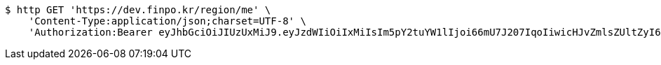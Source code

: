 [source,bash]
----
$ http GET 'https://dev.finpo.kr/region/me' \
    'Content-Type:application/json;charset=UTF-8' \
    'Authorization:Bearer eyJhbGciOiJIUzUxMiJ9.eyJzdWIiOiIxMiIsIm5pY2tuYW1lIjoi66mU7J207IqoIiwicHJvZmlsZUltZyI6Imh0dHA6Ly9sb2NhbGhvc3Q6ODA4MC91cGxvYWQvcHJvZmlsZS83NzM4NGNlOC0wMTE0LTQyN2QtOWFkZS1jMDcxZWY1ZDZkNGMuanBlZyIsInJlZ2lvbjEiOiLshJzsmrgiLCJyZWdpb24yIjoi6rCV64-ZIiwib0F1dGhUeXBlIjoiS0FLQU8iLCJhdXRoIjoiUk9MRV9VU0VSIiwiZXhwIjoxNjUzNzE5ODkzfQ.Uyrgk4yJJ6gY47CqbHnJedWnpl-C7O2NVIGL8olTIWlAYpGRdHxNH2gLSuWHY6N5ywrjIc-BA4QfHI0qvjMTwA'
----